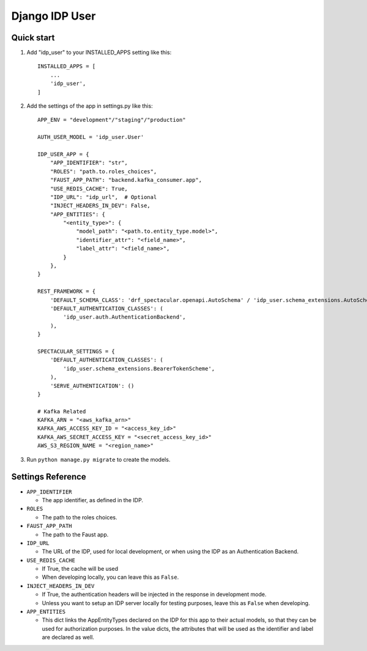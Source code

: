 ===============
Django IDP User
===============

Quick start
-----------

1. Add "idp_user" to your INSTALLED_APPS setting like this::

    INSTALLED_APPS = [
        ...
        'idp_user',
    ]

2. Add the settings of the app in settings.py like this::

    APP_ENV = "development"/"staging"/"production"

    AUTH_USER_MODEL = 'idp_user.User'

    IDP_USER_APP = {
        "APP_IDENTIFIER": "str",
        "ROLES": "path.to.roles_choices",
        "FAUST_APP_PATH": "backend.kafka_consumer.app",
        "USE_REDIS_CACHE": True,
        "IDP_URL": "idp_url",  # Optional
        "INJECT_HEADERS_IN_DEV": False,
        "APP_ENTITIES": {
            "<entity_type>": {
                "model_path": "<path.to.entity_type.model>",
                "identifier_attr": "<field_name>",
                "label_attr": "<field_name>",
            }
        },
    }

    REST_FRAMEWORK = {
        'DEFAULT_SCHEMA_CLASS': 'drf_spectacular.openapi.AutoSchema' / 'idp_user.schema_extensions.AutoSchemaWithRole',
        'DEFAULT_AUTHENTICATION_CLASSES': (
            'idp_user.auth.AuthenticationBackend',
        ),
    }

    SPECTACULAR_SETTINGS = {
        'DEFAULT_AUTHENTICATION_CLASSES': (
            'idp_user.schema_extensions.BearerTokenScheme',
        ),
        'SERVE_AUTHENTICATION': ()
    }

    # Kafka Related
    KAFKA_ARN = "<aws_kafka_arn>"
    KAFKA_AWS_ACCESS_KEY_ID = "<access_key_id>"
    KAFKA_AWS_SECRET_ACCESS_KEY = "<secret_access_key_id>"
    AWS_S3_REGION_NAME = "<region_name>"

3. Run ``python manage.py migrate`` to create the models.

Settings Reference
------------------

* ``APP_IDENTIFIER``

  * The app identifier, as defined in the IDP.

* ``ROLES``

  * The path to the roles choices.

* ``FAUST_APP_PATH``

  * The path to the Faust app.

* ``IDP_URL``

  * The URL of the IDP, used for local development, or when using the IDP as an Authentication Backend.

* ``USE_REDIS_CACHE``

  * If True, the cache will be used
  * When developing locally, you can leave this as ``False``.

* ``INJECT_HEADERS_IN_DEV``

  * If True, the authentication headers will be injected in the response in development mode.
  * Unless you want to setup an IDP server locally for testing purposes,
    leave this as ``False`` when developing.

* ``APP_ENTITIES``

  * This dict links the AppEntityTypes declared on the IDP for this app to their actual models,
    so that they can be used for authorization purposes. In the value dicts, the attributes that will be
    used as the identifier and label are declared as well.
